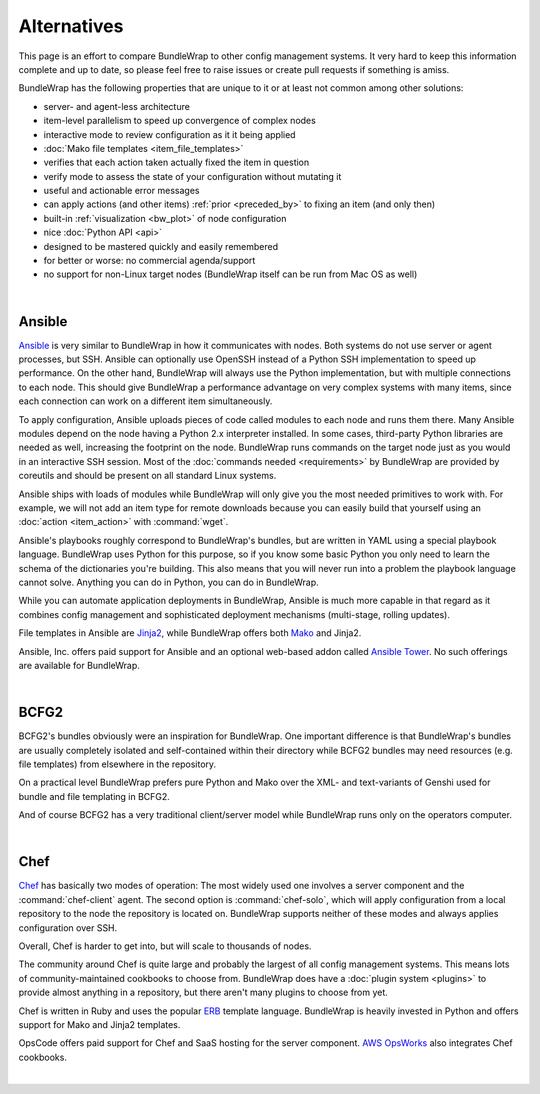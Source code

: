############
Alternatives
############

This page is an effort to compare BundleWrap to other config management systems. It very hard to keep this information complete and up to date, so please feel free to raise issues or create pull requests if something is amiss.

BundleWrap has the following properties that are unique to it or at least not common among other solutions:

* server- and agent-less architecture
* item-level parallelism to speed up convergence of complex nodes
* interactive mode to review configuration as it it being applied
* :doc:`Mako file templates <item_file_templates>`
* verifies that each action taken actually fixed the item in question
* verify mode to assess the state of your configuration without mutating it
* useful and actionable error messages
* can apply actions (and other items) :ref:`prior <preceded_by>` to fixing an item (and only then)
* built-in :ref:`visualization <bw_plot>` of node configuration
* nice :doc:`Python API <api>`
* designed to be mastered quickly and easily remembered
* for better or worse: no commercial agenda/support
* no support for non-Linux target nodes (BundleWrap itself can be run from Mac OS as well)

|

.. _ansible:

Ansible
-------

`Ansible <http://ansible.com>`_ is very similar to BundleWrap in how it communicates with nodes. Both systems do not use server or agent processes, but SSH. Ansible can optionally use OpenSSH instead of a Python SSH implementation to speed up performance. On the other hand, BundleWrap will always use the Python implementation, but with multiple connections to each node. This should give BundleWrap a performance advantage on very complex systems with many items, since each connection can work on a different item simultaneously.

To apply configuration, Ansible uploads pieces of code called modules to each node and runs them there. Many Ansible modules depend on the node having a Python 2.x interpreter installed. In some cases, third-party Python libraries are needed as well, increasing the footprint on the node. BundleWrap runs commands on the target node just as you would in an interactive SSH session. Most of the :doc:`commands needed <requirements>` by BundleWrap are provided by coreutils and should be present on all standard Linux systems.

Ansible ships with loads of modules while BundleWrap will only give you the most needed primitives to work with. For example, we will not add an item type for remote downloads because you can easily build that yourself using an :doc:`action <item_action>` with :command:`wget`.

Ansible's playbooks roughly correspond to BundleWrap's bundles, but are written in YAML using a special playbook language. BundleWrap uses Python for this purpose, so if you know some basic Python you only need to learn the schema of the dictionaries you're building. This also means that you will never run into a problem the playbook language cannot solve. Anything you can do in Python, you can do in BundleWrap.

While you can automate application deployments in BundleWrap, Ansible is much more capable in that regard as it combines config management and sophisticated deployment mechanisms (multi-stage, rolling updates).

File templates in Ansible are `Jinja2 <http://jinja2.pocoo.org>`_, while BundleWrap offers both `Mako <http://makotemplates.org>`_ and Jinja2.

Ansible, Inc. offers paid support for Ansible and an optional web-based addon called `Ansible Tower <http://ansible.com/tower>`_. No such offerings are available for BundleWrap.

|

BCFG2
-----

BCFG2's bundles obviously were an inspiration for BundleWrap. One important difference is that BundleWrap's bundles are usually completely isolated and self-contained within their directory while BCFG2 bundles may need resources (e.g. file templates) from elsewhere in the repository.

On a practical level BundleWrap prefers pure Python and Mako over the XML- and text-variants of Genshi used for bundle and file templating in BCFG2.

And of course BCFG2 has a very traditional client/server model while BundleWrap runs only on the operators computer.

|

Chef
----

`Chef <http://www.getchef.com/>`_ has basically two modes of operation: The most widely used one involves a server component and the :command:`chef-client` agent. The second option is :command:`chef-solo`, which will apply configuration from a local repository to the node the repository is located on. BundleWrap supports neither of these modes and always applies configuration over SSH.

Overall, Chef is harder to get into, but will scale to thousands of nodes.

The community around Chef is quite large and probably the largest of all config management systems. This means lots of community-maintained cookbooks to choose from. BundleWrap does have a :doc:`plugin system <plugins>` to provide almost anything in a repository, but there aren't many plugins to choose from yet.

Chef is written in Ruby and uses the popular `ERB <http://www.kuwata-lab.com/erubis/>`_ template language. BundleWrap is heavily invested in Python and offers support for Mako and Jinja2 templates.

OpsCode offers paid support for Chef and SaaS hosting for the server component. `AWS OpsWorks <http://aws.amazon.com/opsworks/>`_ also integrates Chef cookbooks.

|

